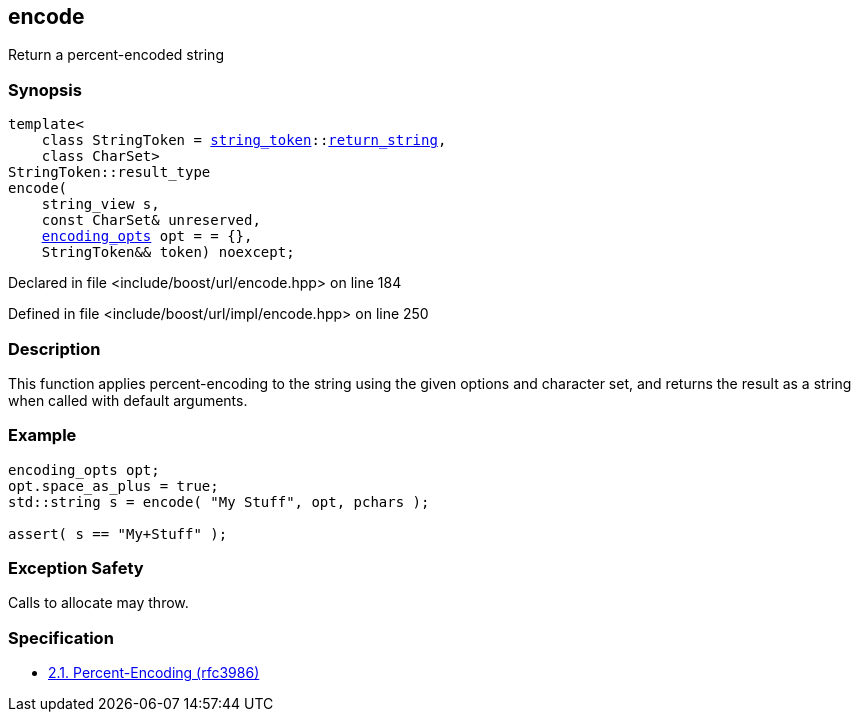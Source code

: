 :relfileprefix: ../../
[#4055400AFBD7629BCB684A1C9172EBC3739BF750]
== encode

pass:v,q[Return a percent-encoded string]


=== Synopsis

[source,cpp,subs="verbatim,macros,-callouts"]
----
template<
    class StringToken = xref:reference/boost/urls/string_token.adoc[string_token]::xref:reference/boost/urls/string_token/return_string.adoc[return_string],
    class CharSet>
StringToken::result_type
encode(
    string_view s,
    const CharSet& unreserved,
    xref:reference/boost/urls/encoding_opts.adoc[encoding_opts] opt = = {},
    StringToken&& token) noexcept;
----

Declared in file <include/boost/url/encode.hpp> on line 184

Defined in file <include/boost/url/impl/encode.hpp> on line 250

=== Description

pass:v,q[This function applies percent-encoding] pass:v,q[to the string using the given options and]
pass:v,q[character set, and returns the result as]
pass:v,q[a string when called with default arguments.]

=== Example
[,cpp]
----
encoding_opts opt;
opt.space_as_plus = true;
std::string s = encode( "My Stuff", opt, pchars );

assert( s == "My+Stuff" );
----

=== Exception Safety
pass:v,q[Calls to allocate may throw.]

=== Specification

* link:https://datatracker.ietf.org/doc/html/rfc3986#section-2.1[2.1. Percent-Encoding (rfc3986)]


